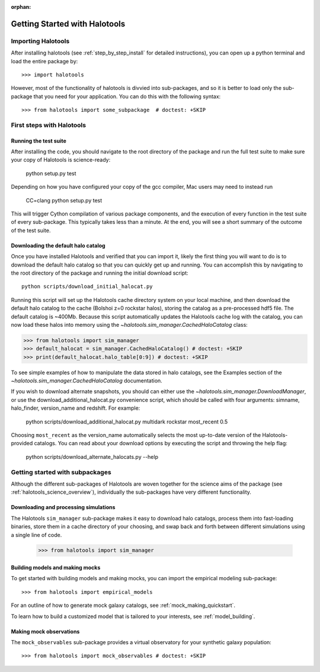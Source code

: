 :orphan:

.. _getting_started:

******************************
Getting Started with Halotools
******************************

Importing Halotools
===================

After installing halotools (see :ref:`step_by_step_install` for detailed instructions), 
you can open up a python terminal and load the entire package by::

    >>> import halotools

However, most of the functionality of halotools is divvied into 
sub-packages, and so it is better to load only the sub-package 
that you need for your application. You can do this with the following syntax::

    >>> from halotools import some_subpackage  # doctest: +SKIP

.. _first_steps:

First steps with Halotools
================================

Running the test suite
------------------------
After installing the code, you should navigate to the root directory of the package and run the full test suite to make sure your copy of Halotools is science-ready:

	python setup.py test

Depending on how you have configured your copy of the gcc compiler, Mac users may need to instead run 

	CC=clang python setup.py test 

This will trigger Cython compilation of various package components, 
and the execution of every function in the test suite of every sub-package. 
This typically takes less than a minute. 
At the end, you will see a short summary of the outcome of the test suite. 

.. _download_default_halos:

Downloading the default halo catalog
-------------------------------------

Once you have installed Halotools and verified that you can import it,
likely the first thing you will want to do is to download the default 
halo catalog so that you can quickly get up and running. You can accomplish 
this by navigating to the root directory of the package and running the initial 
download script::

	python scripts/download_initial_halocat.py

Running this script will set up the Halotools cache directory system on your local machine, 
and then download the default halo catalog to the cache (Bolshoi z=0 rockstar halos), 
storing the catalog as a pre-processed hdf5 file. The default catalog is ~400Mb. 
Because this script automatically updates the Halotools cache log with the catalog, 
you can now load these halos into memory using the `~halotools.sim_manager.CachedHaloCatalog` class: 

>>> from halotools import sim_manager 
>>> default_halocat = sim_manager.CachedHaloCatalog() # doctest: +SKIP
>>> print(default_halocat.halo_table[0:9]) # doctest: +SKIP

To see simple examples of how to manipulate the data stored in halo catalogs, 
see the Examples section of the `~halotools.sim_manager.CachedHaloCatalog` documentation. 

If you wish to download alternate snapshots, you should can either use the 
`~halotools.sim_manager.DownloadManager`, or use the download_additional_halocat.py convenience script, which should be called with four arguments: simname, halo_finder, version_name and redshift. For example: 

	python scripts/download_additional_halocat.py multidark rockstar most_recent 0.5

Choosing ``most_recent`` as the version_name automatically selects the most up-to-date version of the Halotools-provided catalogs. You can read about your download options by executing the script and throwing the help flag:

	python scripts/download_alternate_halocats.py --help


Getting started with subpackages
================================

Although the different sub-packages of Halotools are woven together for the science aims of the package (see :ref:`halotools_science_overview`), individually the sub-packages have very different functionality. 

Downloading and processing simulations
---------------------------------------

The Halotools ``sim_manager`` sub-package  
makes it easy to download halo catalogs, process them into fast-loading binaries, 
store them in a cache directory of your choosing, and swap back and forth between 
different simulations using a single line of code. 

	>>> from halotools import sim_manager


Building models and making mocks
------------------------------------

To get started with building models and making mocks, you can import the empirical modeling sub-package::

>>> from halotools import empirical_models 

For an outline of how to generate mock galaxy catalogs, see :ref:`mock_making_quickstart`. 

To learn how to build a customized model that is tailored to your interests, see :ref:`model_building`. 

Making mock observations 
-------------------------

The ``mock_observables`` sub-package provides a virtual observatory for your synthetic galaxy population::

>>> from halotools import mock_observables # doctest: +SKIP





